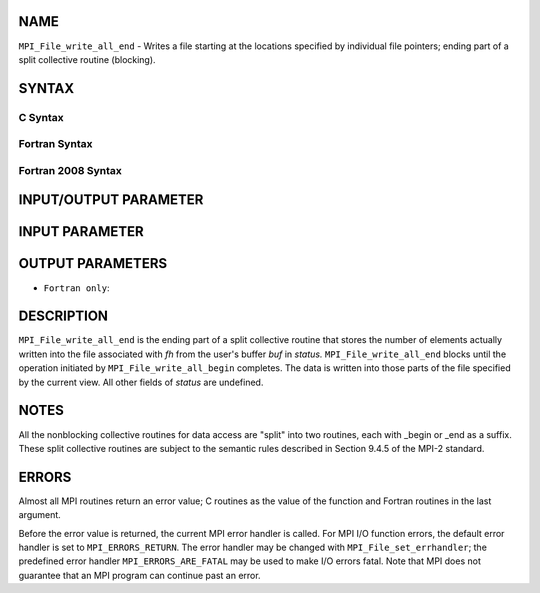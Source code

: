 NAME
----

``MPI_File_write_all_end`` - Writes a file starting at the locations
specified by individual file pointers; ending part of a split collective
routine (blocking).

SYNTAX
------


C Syntax
~~~~~~~~

.. code-block:: c
   :linenos:

   #include <mpi.h>
   int MPI_File_write_all_end(MPI_File fh, const void *buf, MPI_Status *status)

Fortran Syntax
~~~~~~~~~~~~~~

.. code-block:: fortran
   :linenos:

   USE MPI
   ! or the older form: INCLUDE 'mpif.h'
   MPI_FILE_WRITE_ALL_END(FH, BUF, STATUS, IERROR)
   	<type>	BUF(*)
   	INTEGER	FH, STATUS, IERROR

Fortran 2008 Syntax
~~~~~~~~~~~~~~~~~~~

.. code-block:: fortran
   :linenos:

   USE mpi_f08
   MPI_File_write_all_end(fh, buf, status, ierror)
   	TYPE(MPI_File), INTENT(IN) :: fh
   	TYPE(*), DIMENSION(..), INTENT(IN), ASYNCHRONOUS :: buf
   	TYPE(MPI_Status) :: status
   	INTEGER, OPTIONAL, INTENT(OUT) :: ierror

INPUT/OUTPUT PARAMETER
----------------------


INPUT PARAMETER
---------------


OUTPUT PARAMETERS
-----------------


* ``Fortran only``: 

DESCRIPTION
-----------

``MPI_File_write_all_end`` is the ending part of a split collective routine
that stores the number of elements actually written into the file
associated with *fh* from the user's buffer *buf* in *status.*
``MPI_File_write_all_end`` blocks until the operation initiated by
``MPI_File_write_all_begin`` completes. The data is written into those parts
of the file specified by the current view. All other fields of *status*
are undefined.

NOTES
-----

All the nonblocking collective routines for data access are "split" into
two routines, each with \_begin or \_end as a suffix. These split
collective routines are subject to the semantic rules described in
Section 9.4.5 of the MPI-2 standard.

ERRORS
------

Almost all MPI routines return an error value; C routines as the value
of the function and Fortran routines in the last argument.

Before the error value is returned, the current MPI error handler is
called. For MPI I/O function errors, the default error handler is set to
``MPI_ERRORS_RETURN``. The error handler may be changed with
``MPI_File_set_errhandler``; the predefined error handler
``MPI_ERRORS_ARE_FATAL`` may be used to make I/O errors fatal. Note that MPI
does not guarantee that an MPI program can continue past an error.
